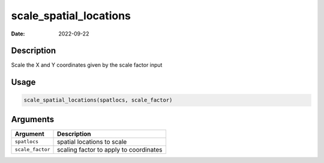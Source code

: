 =======================
scale_spatial_locations
=======================

:Date: 2022-09-22

Description
===========

Scale the X and Y coordinates given by the scale factor input

Usage
=====

.. code:: r

   scale_spatial_locations(spatlocs, scale_factor)

Arguments
=========

================ ======================================
Argument         Description
================ ======================================
``spatlocs``     spatial locations to scale
``scale_factor`` scaling factor to apply to coordinates
================ ======================================
